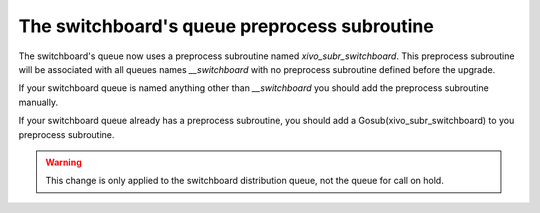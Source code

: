 *********************************************
The switchboard's queue preprocess subroutine
*********************************************

The switchboard's queue now uses a preprocess subroutine named *xivo_subr_switchboard*. This preprocess
subroutine will be associated with all queues names *__switchboard* with no preprocess subroutine
defined before the upgrade.

If your switchboard queue is named anything other than *__switchboard* you should add the preprocess
subroutine manually.

If your switchboard queue already has a preprocess subroutine, you should add a Gosub(xivo_subr_switchboard)
to you preprocess subroutine.

.. warning:: This change is only applied to the switchboard distribution queue, not the queue for call on hold.

